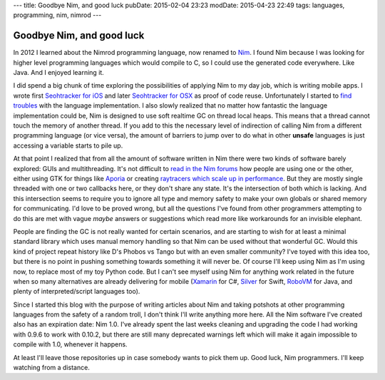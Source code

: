 ---
title: Goodbye Nim, and good luck
pubDate: 2015-02-04 23:23
modDate: 2015-04-23 22:49
tags: languages, programming, nim, nimrod
---

Goodbye Nim, and good luck
==========================

In 2012 I learned about the Nimrod programming language, now renamed to `Nim
<http://nim-lang.org>`_. I found Nim because I was looking for higher level
programming languages which would compile to C, so I could use the generated
code everywhere. Like Java. And I enjoyed learning it.

I did spend a big chunk of time exploring the possibilities of applying Nim to
my day job, which is writing mobile apps. I wrote first `Seohtracker for iOS
<https://github.com/gradha/seohtracker-ios>`_ and later `Seohtracker for OSX
<https://github.com/gradha/seohtracker-mac>`_ as proof of code reuse.
Unfortunately I started to `find troubles
<../../2014/03/nimrod-for-cross-platform-software.html>`_ with the language
implementation. I also slowly realized that no matter how fantastic the
language implementation could be, Nim is designed to use soft realtime GC on
thread local heaps. This means that a thread cannot touch the memory of another
thread. If you add to this the necessary level of indirection of calling Nim
from a different programming language (or vice versa), the amount of barriers
to jump over to do what in other **unsafe** languages is just accessing a
variable starts to pile up.

At that point I realized that from all the amount of software written in Nim
there were two kinds of software barely explored: GUIs and multithreading.
It's not difficult to `read in the Nim forums <http://forum.nim-lang.org>`_ how
people are using one or the other, either using GTK for things like `Aporia
<https://github.com/nim-lang/Aporia>`_ or creating `raytracers which scale up
in performance <http://forum.nim-lang.org/t/167>`_. But they are mostly single
threaded with one or two callbacks here, or they don't share any state. It's
the intersection of both which is lacking. And this intersection seems to
require you to ignore all type and memory safety to make your own globals or
shared memory for communicating. I'd love to be proved wrong, but all the
questions I've found from other programmers attempting to do this are met with
vague *maybe* answers or suggestions which read more like workarounds for an
invisible elephant.

People are finding the GC is not really wanted for certain scenarios, and are
starting to wish for at least a minimal standard library which uses manual
memory handling so that Nim can be used without that wonderful GC. Would this
kind of project repeat history like D's Phobos vs Tango but with an even
smaller community? I've toyed with this idea too, but there is no point in
pushing something towards something it will never be. Of course I'll keep using
Nim as I'm using now, to replace most of my toy Python code. But I can't see
myself using Nim for anything work related in the future when so many
alternatives are already delivering for mobile
(`Xamarin <http://xamarin.com/platform>`_ for C#,
`Silver <http://elementscompiler.com/elements/silver/>`_ for Swift,
`RoboVM <http://robovm.com>`_ for Java, and plenty of interpreted/script
languages too).

Since I started this blog with the purpose of writing articles about Nim and
taking potshots at other programming languages from the safety of a random
troll, I don't think I'll write anything more here. All the Nim software I've
created also has an expiration date: Nim 1.0. I've already spent the last weeks
cleaning and upgrading the code I had working with 0.9.6 to work with 0.10.2,
but there are still many deprecated warnings left which will make it again
impossible to compile with 1.0, whenever it happens.

At least I'll leave those repositories up in case somebody wants to pick them
up. Good luck, Nim programmers. I'll keep watching from a distance.
